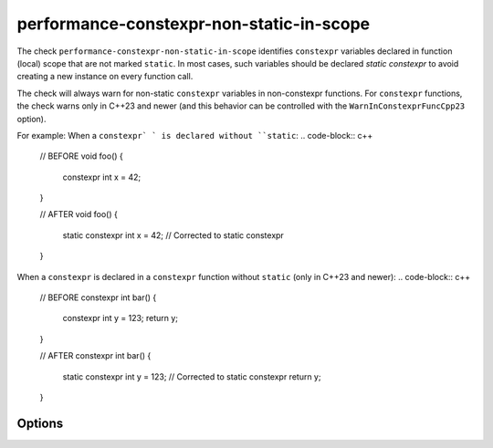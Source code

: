 .. title:: clang-tidy - performance-constexpr-non-static-in-scope

performance-constexpr-non-static-in-scope
=========================================

The check ``performance-constexpr-non-static-in-scope`` identifies ``constexpr`` variables declared in function (local) scope that are not marked ``static``. In most cases, such variables should be declared `static constexpr` to avoid creating a new instance on every function call.

The check will always warn for non-static ``constexpr`` variables in non-constexpr functions. For ``constexpr`` functions, the check warns only in C++23 and newer (and this behavior can be controlled with the ``WarnInConstexprFuncCpp23`` option).

For example:
When a ``constexpr` ` is declared without ``static``:
.. code-block:: c++
    // BEFORE
    void foo() {
        constexpr int x = 42;
    }

    // AFTER
    void foo() {
        static constexpr int x = 42; // Corrected to static constexpr
    }

When a ``constexpr`` is declared in a ``constexpr`` function without ``static`` (only in C++23 and newer):
.. code-block:: c++
    // BEFORE
    constexpr int bar() {
        constexpr int y = 123;
        return y;
    }

    // AFTER
    constexpr int bar() {
        static constexpr int y = 123; // Corrected to static constexpr
        return y;
    }

Options
-------

.. option:: WarnInConstexprFuncCpp23

   When true (default), warns on ``constexpr`` variables inside ``constexpr`` functions in C++23 and newer. Set to ``false`` to disable this warning in that scenario.
